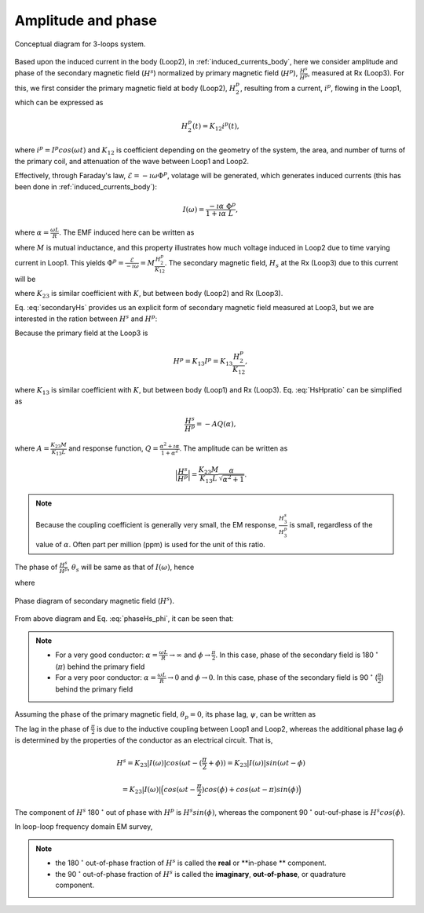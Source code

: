 .. _amplitudeandphase:

Amplitude and phase
===================

.. todo::
    Add purpose statement, and illustrate how we derive!!

.. figure:: ./images/Concepts_3loops_only_K.png
   :align: center
   :scale: 60%
   :name: Concepts_3loops_only_K

   Conceptual diagram for 3-loops system.

Based upon the induced current in the body (Loop2), in :ref:`induced_currents_body`, here we consider amplitude and phase of the secondary magnetic field (:math:`H^s`) normalized by primary magnetic field (:math:`H^p`), :math:`\frac{H^s}{H^p}`, measured at Rx (Loop3). For this, we first consider the primary magnetic field at body (Loop2), :math:`H^p_2`, resulting from a current, :math:`i^p`, flowing in the Loop1, which can be expressed as

.. math::
    H^p_2(t) = K_{12} i^p(t),

where :math:`i^p = I^p cos(\omega t)` and :math:`K_{12}` is coefficient depending on the geometry of the system, the area, and number of turns of the primary coil, and attenuation of the wave between Loop1 and Loop2.

Effectively, through Faraday's law, :math:`\mathcal{E} = -\imath \omega \Phi^p`, volatage will be generated, which generates induced currents (this has been done in :ref:`induced_currents_body`):

.. math::
    I(\omega) = \frac{-\imath \alpha}{1+\imath\alpha}\frac{\Phi^p}{L},

where :math:`\alpha=\frac{\omega L}{R}`. The EMF induced here can be written as

.. math::
    \mathcal{E} = -M\frac{d i^p}{dt} = -M \imath \omega I^p = -M \imath \omega \frac{H^p_2}{K_{12}},
    :label: EMF

where :math:`M` is mutual inductance, and this property illustrates how much voltage induced in Loop2 due to time varying current in Loop1. This yields :math:`\Phi^p = \frac{\mathcal{E}}{-\imath \omega} = M\frac{H^p_2}{K_{12}}`. The secondary magnetic field, :math:`H_s` at the Rx (Loop3) due to this current will be

.. todo::
    Elaborate description on M

.. math::
    H^s =K_{23} I(\omega)
    = -K_{23}\frac{\imath \alpha}{1+\imath\alpha}\frac{\Phi^p}{L}
    = -\frac{K_{23}M H^p_2}{K_{12}L}\frac{\imath \alpha}{1+\imath\alpha},
    :label: secondaryHs

where :math:`K_{23}` is similar coefficient with :math:`K`, but between body (Loop2) and Rx (Loop3).

Eq. :eq:`secondaryHs` provides us an explicit form of secondary magnetic field measured at Loop3, but we are interested in the ration between :math:`H^s` and :math:`H^p`:

.. math::
    \frac{H^s}{H^{p}} = \frac{K_{23}}{K_{13}} \frac{I(\omega)}{I^p}
    = -\frac{K_{23}M}{K_{13}L} \frac{\imath \alpha}{1+\imath\alpha}
    = -\frac{K_{23}M}{K_{13}L} \frac{\alpha^2+\imath \alpha}{1+\alpha^2}
    :label: HsHpratio

Because the primary field at the Loop3 is

.. math::
    H^p = K_{13}I^p = K_{13}\frac{H^p_2}{K_{12}},

where :math:`K_{13}` is similar coefficient with :math:`K`, but between body (Loop1) and Rx (Loop3). Eq. :eq:`HsHpratio` can be simplified as

.. math::
    \frac{H^s}{H^{p}} = -A Q(\alpha),

where :math:`A = \frac{K_{23}M}{K_{13}L}` and response function, :math:`Q = \frac{\alpha^2+\imath \alpha}{1+\alpha^2}`. The amplitude can be written as

.. math::
    \Big| \frac{H^s}{H^p} \Big|
    = \frac{K_{23}M}{K_{13}L} \frac{\alpha}{\sqrt{\alpha^2+1}} .

.. note::

    Because the coupling coefficient is generally very small, the EM response, :math:`\frac{H^s_3}{H^{p}_3}` is small, regardless of the value of :math:`\alpha`. Often part per million (ppm) is used for the unit of this ratio.


The phase of :math:`\frac{H^s}{H^p}`, :math:`\theta_s` will be same as that of :math:`I(\omega)`, hence

.. math::
    \theta_s = - \frac{\pi}{2} - \phi,
    :label: phaseHs

where

.. math::
    \phi=tan^{-1}(\frac{\omega L}{R})=tan^{-1}(\alpha).
    :label: phaseHs_phi

.. figure:: ./images/PhaseHs.png
   :align: center
   :scale: 60%
   :name: PhaseHs

   Phase diagram of secondary magnetic field (:math:`H^s`).

.. todo::
    make the arrows showing the primary and secondary magnetic field blue and red (same as your diagrams showing field lines

From above diagram and Eq. :eq:`phaseHs_phi`, it can be seen that:

.. note::
    - For a very good conductor: :math:`\alpha = \frac{\omega L}{R} \rightarrow \infty` and :math:`\phi \rightarrow \frac{\pi}{2}`. In this case, phase of the secondary field is 180 :math:`^\circ` (:math:`\pi`) behind the primary field

    - For a very poor conductor: :math:`\alpha = \frac{\omega L}{R} \rightarrow 0` and :math:`\phi \rightarrow 0`.  In this case, phase of the secondary field is 90 :math:`^\circ` (:math:`\frac{\pi}{2}`) behind the primary field

Assuming the phase of the primary magnetic field, :math:`\theta_p=0`, its phase lag, :math:`\psi`, can be written as

.. todo::
    a quick diagram to show one sinusoid lagging the primary

.. math::
    \psi = \theta_p - \theta_s =\frac{\pi}{2} + \phi,
    :label: phaseHs_lag

The lag in the phase of :math:`\frac{\pi}{2}` is due to the inductive coupling between Loop1 and Loop2, whereas the additional phase lag :math:`\phi` is determined by the properties of the conductor as an electrical circuit. That is,

.. math::
    H^s = K_{23}|I(\omega)| cos (\omega t - (\frac{\pi}{2}+\phi))
        = K_{23}|I(\omega)| sin (\omega t - \phi)

        = K_{23}|I(\omega)| \Big( cos (\omega t-\frac{\pi}{2}) cos (\phi) + cos (\omega t-\pi) sin (\phi) \Big)


The component of :math:`H^s` 180 :math:`^\circ` out of phase with :math:`H^p` is :math:`H^s sin(\phi)`, whereas the component 90 :math:`^\circ` out-ouf-phase is :math:`H^s cos(\phi)`.

In loop-loop frequency domain EM survey,

.. note::

    - the 180 :math:`^\circ` out-of-phase fraction of :math:`H^s` is called the **real** or **in-phase ** component.

    - the 90 :math:`^\circ` out-of-phase fraction of :math:`H^s` is called the **imaginary**, **out-of-phase**, or quadrature component.









